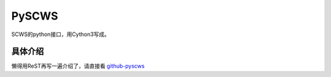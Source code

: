 ======
PySCWS
======
SCWS的python接口，用Cython3写成。  

具体介绍
========
懒得用ReST再写一遍介绍了，请直接看 `github-pyscws <https://github.com/TsXor/pyscws>`_
